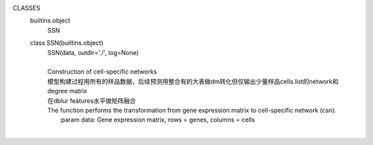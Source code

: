 
CLASSES
    builtins.object
        SSN
    
    class SSN(builtins.object)
     |  SSN(data, outdir='./', log=None)
     |  
     |  Construction of cell-specific networks
     |  模型构建过程用所有的样品数据，后续预测用整合有的大表做dm转化但仅输出少量样品cells.list的network和degree matrix
     |  在dblur features水平做矩阵融合
     |  The function performs the transformation from gene expression matrix to cell-specific network (csn).
     |      :param data: Gene expression matrix, rows = genes, columns = cells
     |  
